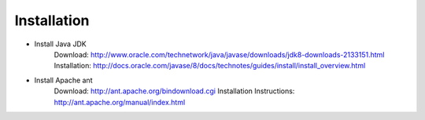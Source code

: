 Installation
============

* Install Java JDK
    Download: http://www.oracle.com/technetwork/java/javase/downloads/jdk8-downloads-2133151.html
    Installation: http://docs.oracle.com/javase/8/docs/technotes/guides/install/install_overview.html

* Install Apache ant
    Download: http://ant.apache.org/bindownload.cgi
    Installation Instructions: http://ant.apache.org/manual/index.html
